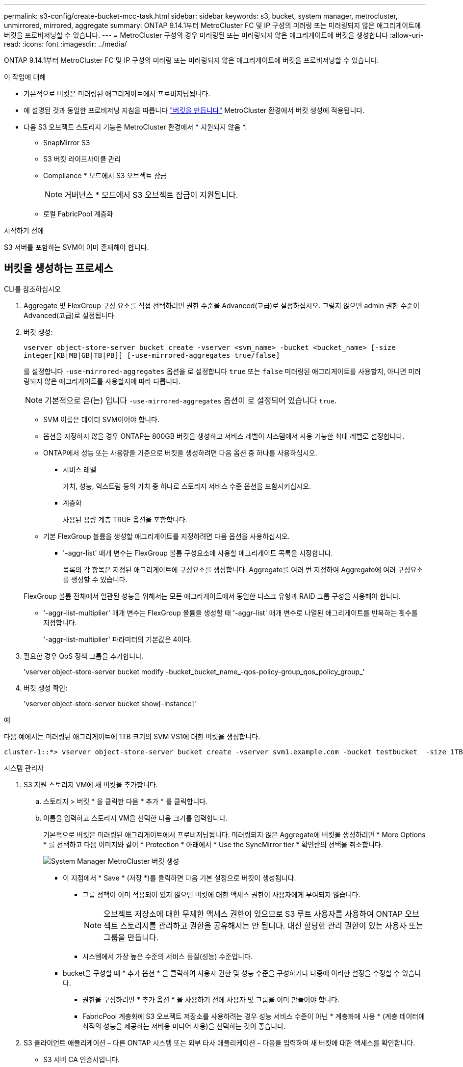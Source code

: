 ---
permalink: s3-config/create-bucket-mcc-task.html 
sidebar: sidebar 
keywords: s3, bucket, system manager, metrocluster, unmirrored, mirrored, aggregate 
summary: ONTAP 9.14.1부터 MetroCluster FC 및 IP 구성의 미러링 또는 미러링되지 않은 애그리게이트에 버킷을 프로비저닝할 수 있습니다. 
---
= MetroCluster 구성의 경우 미러링된 또는 미러링되지 않은 애그리게이트에 버킷을 생성합니다
:allow-uri-read: 
:icons: font
:imagesdir: ../media/


[role="lead"]
ONTAP 9.14.1부터 MetroCluster FC 및 IP 구성의 미러링 또는 미러링되지 않은 애그리게이트에 버킷을 프로비저닝할 수 있습니다.

.이 작업에 대해
* 기본적으로 버킷은 미러링된 애그리게이트에서 프로비저닝됩니다.
* 에 설명된 것과 동일한 프로비저닝 지침을 따릅니다 link:create-bucket-task.html["버킷을 만듭니다"] MetroCluster 환경에서 버킷 생성에 적용됩니다.
* 다음 S3 오브젝트 스토리지 기능은 MetroCluster 환경에서 * 지원되지 않음 *.
+
** SnapMirror S3
** S3 버킷 라이프사이클 관리
** Compliance * 모드에서 S3 오브젝트 잠금
+

NOTE: 거버넌스 * 모드에서 S3 오브젝트 잠금이 지원됩니다.

** 로컬 FabricPool 계층화




.시작하기 전에
S3 서버를 포함하는 SVM이 이미 존재해야 합니다.



== 버킷을 생성하는 프로세스

[role="tabbed-block"]
====
.CLI를 참조하십시오
--
. Aggregate 및 FlexGroup 구성 요소를 직접 선택하려면 권한 수준을 Advanced(고급)로 설정하십시오. 그렇지 않으면 admin 권한 수준이 Advanced(고급)로 설정됩니다
. 버킷 생성:
+
`vserver object-store-server bucket create -vserver <svm_name> -bucket <bucket_name> [-size integer[KB|MB|GB|TB|PB]] [-use-mirrored-aggregates true/false]`

+
를 설정합니다 `-use-mirrored-aggregates` 옵션을 로 설정합니다 `true` 또는 `false` 미러링된 애그리게이트를 사용할지, 아니면 미러링되지 않은 애그리게이트를 사용할지에 따라 다릅니다.

+

NOTE: 기본적으로 은(는) 입니다 `-use-mirrored-aggregates` 옵션이 로 설정되어 있습니다 `true`.

+
** SVM 이름은 데이터 SVM이어야 합니다.
** 옵션을 지정하지 않을 경우 ONTAP는 800GB 버킷을 생성하고 서비스 레벨이 시스템에서 사용 가능한 최대 레벨로 설정합니다.
** ONTAP에서 성능 또는 사용량을 기준으로 버킷을 생성하려면 다음 옵션 중 하나를 사용하십시오.
+
*** 서비스 레벨
+
가치, 성능, 익스트림 등의 가치 중 하나로 스토리지 서비스 수준 옵션을 포함시키십시오.

*** 계층화
+
사용된 용량 계층 TRUE 옵션을 포함합니다.



** 기본 FlexGroup 볼륨을 생성할 애그리게이트를 지정하려면 다음 옵션을 사용하십시오.
+
*** '-aggr-list' 매개 변수는 FlexGroup 볼륨 구성요소에 사용할 애그리게이트 목록을 지정합니다.
+
목록의 각 항목은 지정된 애그리게이트에 구성요소를 생성합니다. Aggregate를 여러 번 지정하여 Aggregate에 여러 구성요소를 생성할 수 있습니다.

+
FlexGroup 볼륨 전체에서 일관된 성능을 위해서는 모든 애그리게이트에서 동일한 디스크 유형과 RAID 그룹 구성을 사용해야 합니다.

*** '-aggr-list-multiplier' 매개 변수는 FlexGroup 볼륨을 생성할 때 '-aggr-list' 매개 변수로 나열된 애그리게이트를 반복하는 횟수를 지정합니다.
+
'-aggr-list-multiplier' 파라미터의 기본값은 4이다.





. 필요한 경우 QoS 정책 그룹을 추가합니다.
+
'vserver object-store-server bucket modify -bucket_bucket_name_-qos-policy-group_qos_policy_group_'

. 버킷 생성 확인:
+
'vserver object-store-server bucket show[-instance]'



.예
다음 예에서는 미러링된 애그리게이트에 1TB 크기의 SVM VS1에 대한 버킷을 생성합니다.

[listing]
----
cluster-1::*> vserver object-store-server bucket create -vserver svm1.example.com -bucket testbucket  -size 1TB -use-mirrored-aggregates true
----
--
.시스템 관리자
--
. S3 지원 스토리지 VM에 새 버킷을 추가합니다.
+
.. 스토리지 > 버킷 * 을 클릭한 다음 * 추가 * 를 클릭합니다.
.. 이름을 입력하고 스토리지 VM을 선택한 다음 크기를 입력합니다.
+
기본적으로 버킷은 미러링된 애그리게이트에서 프로비저닝됩니다. 미러링되지 않은 Aggregate에 버킷을 생성하려면 * More Options * 를 선택하고 다음 이미지와 같이 * Protection * 아래에서 * Use the SyncMirror tier * 확인란의 선택을 취소합니다.

+
image:../media/SM_create_bucket_MCC.png["System Manager MetroCluster 버킷 생성"]

+
*** 이 지점에서 * Save * (저장 *)를 클릭하면 다음 기본 설정으로 버킷이 생성됩니다.
+
**** 그룹 정책이 이미 적용되어 있지 않으면 버킷에 대한 액세스 권한이 사용자에게 부여되지 않습니다.
+

NOTE: 오브젝트 저장소에 대한 무제한 액세스 권한이 있으므로 S3 루트 사용자를 사용하여 ONTAP 오브젝트 스토리지를 관리하고 권한을 공유해서는 안 됩니다. 대신 할당한 관리 권한이 있는 사용자 또는 그룹을 만듭니다.

**** 시스템에서 가장 높은 수준의 서비스 품질(성능) 수준입니다.


*** bucket을 구성할 때 * 추가 옵션 * 을 클릭하여 사용자 권한 및 성능 수준을 구성하거나 나중에 이러한 설정을 수정할 수 있습니다.
+
**** 권한을 구성하려면 * 추가 옵션 * 을 사용하기 전에 사용자 및 그룹을 이미 만들어야 합니다.
**** FabricPool 계층화에 S3 오브젝트 저장소를 사용하려는 경우 성능 서비스 수준이 아닌 * 계층화에 사용 * (계층 데이터에 최적의 성능을 제공하는 저비용 미디어 사용)을 선택하는 것이 좋습니다.






. S3 클라이언트 애플리케이션 – 다른 ONTAP 시스템 또는 외부 타사 애플리케이션 – 다음을 입력하여 새 버킷에 대한 액세스를 확인합니다.
+
** S3 서버 CA 인증서입니다.
** 사용자의 액세스 키 및 암호 키입니다.
** S3 서버 FQDN 이름 및 버킷 이름입니다.




--
====